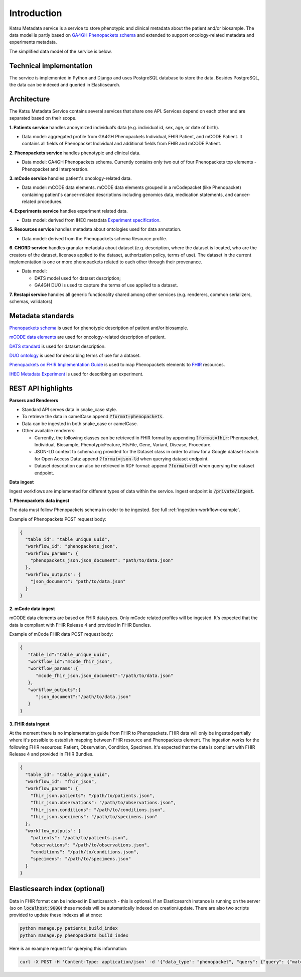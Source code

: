 Introduction
============

Katsu Metadata service is a service to store phenotypic and clinical metadata about the patient and/or biosample.
The data model is partly based on `GA4GH Phenopackets schema <https://github.com/phenopackets/phenopacket-schema>`_ and
extended to support oncology-related metadata and experiments metadata.

The simplified data model of the service is below.

.. image:: ../_static/simple_metadata_service_model_v1.0.png


Technical implementation
------------------------

The service is implemented in Python and Django and uses PostgreSQL database to store the data.
Besides PostgreSQL, the data can be indexed and queried in Elasticsearch.


Architecture
------------

The Katsu Metadata Service contains several services that share one API.
Services depend on each other and are separated based on their scope.

**1. Patients service** handles anonymized individual’s data (e.g. individual id, sex, age, or date of birth).

- Data model: aggregated profile from GA4GH Phenopackets Individual, FHIR Patient, and mCODE Patient. It contains all fields of Phenopacket Individual and additional fields from FHIR and mCODE Patient.

**2. Phenopackets service** handles phenotypic and clinical data.

- Data model: GA4GH Phenopackets schema. Currently contains only two out of four Phenopackets top elements - Phenopacket and Interpretation.

**3. mCode service** handles patient's oncology-related data.

- Data model: mCODE data elements. mCODE data elements grouped in a mCodepacket (like Phenopacket) containing patient's cancer-related descriptions including genomics data, medication statements, and cancer-related procedures.

**4. Experiments service** handles experiment related data.

- Data model: derived from IHEC metadata `Experiment specification <https://github.com/IHEC/ihec-ecosystems/blob/master/docs/metadata/2.0/Ihec_metadata_specification.md#experiments>`_.

**5. Resources service** handles metadata about ontologies used for data annotation.

- Data model: derived from the Phenopackets schema Resource profile.

**6. CHORD service** handles granular metadata about dataset (e.g. description, where the dataset is located, who are the creators of the dataset, licenses applied to the dataset,
authorization policy, terms of use).
The dataset in the current implementation is one or more phenopackets related to each other through their provenance.

- Data model:

  - DATS model used for dataset description;
  - GA4GH DUO is used to capture the terms of use applied to a dataset.


**7. Restapi service** handles all generic functionality shared among other services (e.g. renderers, common serializers, schemas, validators)


Metadata standards
------------------

`Phenopackets schema <https://github.com/phenopackets/phenopacket-schema>`_ is used for phenotypic description of patient and/or biosample.

`mCODE data elements <https://mcodeinitiative.org/>`_ are used for oncology-related description of patient.

`DATS standard <https://github.com/datatagsuite>`_ is used for dataset description.

`DUO ontology <https://github.com/EBISPOT/DUO>`_ is used for describing terms of use for a dataset.

`Phenopackets on FHIR Implementation Guide <https://aehrc.github.io/fhir-phenopackets-ig/>`_ is used to map Phenopackets elements to `FHIR <https://www.hl7.org/fhir/>`_ resources.

`IHEC Metadata Experiment <https://github.com/IHEC/ihec-ecosystems/blob/master/docs/metadata/2.0/Ihec_metadata_specification.md#experiments>`_ is used for describing an experiment.

REST API highlights
-------------------

**Parsers and Renderers**

- Standard API serves data in snake_case style.

- To retrieve the data in camelCase append :code:`?format=phenopackets`.

- Data can be ingested in both snake_case or camelCase.

- Other available renderers:

  - Currently, the following classes can be retrieved in FHIR format by appending :code:`?format=fhir`: Phenopacket, Individual, Biosample, PhenotypicFeature, HtsFile, Gene, Variant, Disease, Procedure.

  - JSON-LD context to schema.org provided for the Dataset class in order to allow for a Google dataset search for Open Access Data: append :code:`?format=json-ld` when querying dataset endpoint.

  - Dataset description can also be retrieved in RDF format: append :code:`?format=rdf` when querying the dataset endpoint.

**Data ingest**

Ingest workflows are implemented for different types of data within the service.
Ingest endpoint is :code:`/private/ingest`.

**1. Phenopackets data ingest**

The data must follow Phenopackets schema in order to be ingested.
See full :ref:`ingestion-workflow-example`.

Example of Phenopackets POST request body:

.. code-block::

    {
      "table_id": "table_unique_uuid",
      "workflow_id": "phenopackets_json",
      "workflow_params": {
        "phenopackets_json.json_document": "path/to/data.json"
      },
      "workflow_outputs": {
        "json_document": "path/to/data.json"
      }
    }

**2. mCode data ingest**

mCODE data elements are based on FHIR datatypes.
Only mCode related profiles will be ingested.
It's expected that the data is compliant with FHIR Release 4 and provided in FHIR Bundles.

Example of mCode FHIR data POST request body:

.. code-block::

    {
       "table_id":"table_unique_uuid",
       "workflow_id":"mcode_fhir_json",
       "workflow_params":{
          "mcode_fhir_json.json_document":"/path/to/data.json"
       },
       "workflow_outputs":{
          "json_document":"/path/to/data.json"
       }
    }


**3. FHIR data ingest**

At the moment there is no implementation guide from FHIR to Phenopackets.
FHIR data will only be ingested partially where it's possible to establish mapping between FHIR resource and Phenopackets element.
The ingestion works for the following FHIR resources: Patient, Observation, Condition, Specimen.
It's expected that the data is compliant with FHIR Release 4 and provided in FHIR Bundles.

.. code-block::

    {
      "table_id": "table_unique_uuid",
      "workflow_id": "fhir_json",
      "workflow_params": {
        "fhir_json.patients": "/path/to/patients.json",
        "fhir_json.observations": "/path/to/observations.json",
        "fhir_json.conditions": "/path/to/conditions.json",
        "fhir_json.specimens": "/path/to/specimens.json"
      },
      "workflow_outputs": {
        "patients": "/path/to/patients.json",
        "observations": "/path/to/observations.json",
        "conditions": "/path/to/conditions.json",
        "specimens": "/path/to/specimens.json"
      }
    }


Elasticsearch index (optional)
------------------------------

Data in FHIR format can be indexed in Elasticsearch - this is optional.
If an Elasticsearch instance is running on the server (so on :code:`localhost:9000`) these models will be automatically indexed on creation/update.
There are also two scripts provided to update these indexes all at once:

.. code-block::

    python manage.py patients_build_index
    python manage.py phenopackets_build_index

Here is an example request for querying this information:

.. code-block::

    curl -X POST -H 'Content-Type: application/json' -d '{"data_type": "phenopacket", "query": {"query": {"match": {"gender": "FEMALE"}}}}' http://127.0.0.1:8000/private/fhir-search


